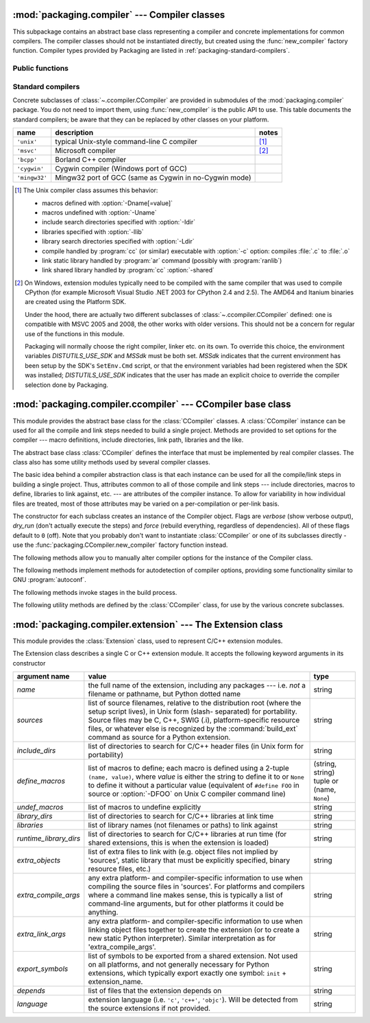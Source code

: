 :mod:`packaging.compiler` --- Compiler classes
==============================================

.. module:: packaging.compiler
   :synopsis: Compiler classes to build C/C++ extensions or libraries.


This subpackage contains an abstract base class representing a compiler and
concrete implementations for common compilers.  The compiler classes should not
be instantiated directly, but created using the :func:`new_compiler` factory
function.  Compiler types provided by Packaging are listed in
:ref:`packaging-standard-compilers`.


Public functions
----------------

.. function:: new_compiler(plat=None, compiler=None, verbose=0, dry_run=0, force=0)

   Factory function to generate an instance of some
   :class:`~.ccompiler.CCompiler` subclass for the requested platform or
   compiler type.

   If no argument is given for *plat* and *compiler*, the default compiler type
   for the platform (:attr:`os.name`) will be used: ``'unix'`` for Unix and
   Mac OS X, ``'msvc'`` for Windows.

   If *plat* is given, it must be one of ``'posix'``, ``'darwin'`` or ``'nt'``.
   An invalid value will not raise an exception but use the default compiler
   type for the current platform.

   .. XXX errors should never pass silently; this behavior is particularly
      harmful when a compiler type is given as first argument

   If *compiler* is given, *plat* will be ignored, allowing you to get for
   example a ``'unix'`` compiler object under Windows or an ``'msvc'`` compiler
   under Unix.  However, not all compiler types can be instantiated on every
   platform.


.. function:: customize_compiler(compiler)

   Do any platform-specific customization of a CCompiler instance.  Mainly
   needed on Unix to plug in the information that varies across Unices and is
   stored in CPython's Makefile.


.. function:: gen_lib_options(compiler, library_dirs, runtime_library_dirs, libraries)

   Generate linker options for searching library directories and linking with
   specific libraries.  *libraries* and *library_dirs* are, respectively, lists
   of library names (not filenames!) and search directories.  Returns a list of
   command-line options suitable for use with some compiler (depending on the
   two format strings passed in).


.. function:: gen_preprocess_options(macros, include_dirs)

   Generate C preprocessor options (:option:`-D`, :option:`-U`, :option:`-I`) as
   used by at least two types of compilers: the typical Unix compiler and Visual
   C++. *macros* is the usual thing, a list of 1- or 2-tuples, where ``(name,)``
   means undefine (:option:`-U`) macro *name*, and ``(name, value)`` means
   define (:option:`-D`) macro *name* to *value*.  *include_dirs* is just a list
   of directory names to be added to the header file search path (:option:`-I`).
   Returns a list of command-line options suitable for either Unix compilers or
   Visual C++.


.. function:: get_default_compiler(osname, platform)

   Determine the default compiler to use for the given platform.

   *osname* should be one of the standard Python OS names (i.e. the ones
   returned by ``os.name``) and *platform* the common value returned by
   ``sys.platform`` for the platform in question.

   The default values are ``os.name`` and ``sys.platform``.


.. function:: set_compiler(location)

   Add or change a compiler


.. function:: show_compilers()

   Print list of available compilers (used by the :option:`--help-compiler`
   options to :command:`build`, :command:`build_ext`, :command:`build_clib`).


.. _packaging-standard-compilers:

Standard compilers
------------------

Concrete subclasses of :class:`~.ccompiler.CCompiler` are provided in submodules
of the :mod:`packaging.compiler` package.  You do not need to import them, using
:func:`new_compiler` is the public API to use.  This table documents the
standard compilers; be aware that they can be replaced by other classes on your
platform.

=============== ======================================================== =======
name            description                                              notes
=============== ======================================================== =======
``'unix'``      typical Unix-style command-line C compiler               [#]_
``'msvc'``      Microsoft compiler                                       [#]_
``'bcpp'``      Borland C++ compiler
``'cygwin'``    Cygwin compiler (Windows port of GCC)
``'mingw32'``   Mingw32 port of GCC (same as Cygwin in no-Cygwin mode)
=============== ======================================================== =======


.. [#] The Unix compiler class assumes this behavior:

       * macros defined with :option:`-Dname[=value]`

       * macros undefined with :option:`-Uname`

       * include search directories specified with :option:`-Idir`

       * libraries specified with :option:`-llib`

       * library search directories specified with :option:`-Ldir`

       * compile handled by :program:`cc` (or similar) executable with
         :option:`-c` option: compiles :file:`.c` to :file:`.o`

       * link static library handled by :program:`ar` command (possibly with
         :program:`ranlib`)

       * link shared library handled by :program:`cc` :option:`-shared`


.. [#] On Windows, extension modules typically need to be compiled with the same
       compiler that was used to compile CPython (for example Microsoft Visual
       Studio .NET 2003 for CPython 2.4 and 2.5).  The AMD64 and Itanium
       binaries are created using the Platform SDK.

       Under the hood, there are actually two different subclasses of
       :class:`~.ccompiler.CCompiler` defined: one is compatible with MSVC 2005
       and 2008, the other works with older versions.  This should not be a
       concern for regular use of the functions in this module.

       Packaging will normally choose the right compiler, linker etc. on its
       own.  To override this choice, the environment variables
       *DISTUTILS_USE_SDK* and *MSSdk* must be both set.  *MSSdk* indicates that
       the current environment has been setup by the SDK's ``SetEnv.Cmd``
       script, or that the environment variables had been registered when the
       SDK was installed; *DISTUTILS_USE_SDK* indicates that the user has made
       an explicit choice to override the compiler selection done by Packaging.

       .. TODO document the envvars in Doc/using and the man page


:mod:`packaging.compiler.ccompiler` --- CCompiler base class
============================================================

.. module:: packaging.compiler.ccompiler
   :synopsis: Abstract CCompiler class.


This module provides the abstract base class for the :class:`CCompiler`
classes.  A :class:`CCompiler` instance can be used for all the compile and
link steps needed to build a single project. Methods are provided to set
options for the compiler --- macro definitions, include directories, link path,
libraries and the like.

.. class:: CCompiler([verbose=0, dry_run=0, force=0])

   The abstract base class :class:`CCompiler` defines the interface that must be
   implemented by real compiler classes.  The class also has some utility
   methods used by several compiler classes.

   The basic idea behind a compiler abstraction class is that each instance can
   be used for all the compile/link steps in building a single project.  Thus,
   attributes common to all of those compile and link steps --- include
   directories, macros to define, libraries to link against, etc. --- are
   attributes of the compiler instance.  To allow for variability in how
   individual files are treated, most of those attributes may be varied on a
   per-compilation or per-link basis.

   The constructor for each subclass creates an instance of the Compiler object.
   Flags are *verbose* (show verbose output), *dry_run* (don't actually execute
   the steps) and *force* (rebuild everything, regardless of dependencies).  All
   of these flags default to ``0`` (off). Note that you probably don't want to
   instantiate :class:`CCompiler` or one of its subclasses directly - use the
   :func:`packaging.CCompiler.new_compiler` factory function instead.

   The following methods allow you to manually alter compiler options for the
   instance of the Compiler class.


   .. method:: CCompiler.add_include_dir(dir)

      Add *dir* to the list of directories that will be searched for header
      files.  The compiler is instructed to search directories in the order in
      which they are supplied by successive calls to :meth:`add_include_dir`.


   .. method:: CCompiler.set_include_dirs(dirs)

      Set the list of directories that will be searched to *dirs* (a list of
      strings). Overrides any preceding calls to :meth:`add_include_dir`;
      subsequent calls to :meth:`add_include_dir` add to the list passed to
      :meth:`set_include_dirs`. This does not affect any list of standard
      include directories that the compiler may search by default.


   .. method:: CCompiler.add_library(libname)

      Add *libname* to the list of libraries that will be included in all links
      driven by this compiler object.  Note that *libname* should *not* be the
      name of a file containing a library, but the name of the library itself:
      the actual filename will be inferred by the linker, the compiler, or the
      compiler class (depending on the platform).

      The linker will be instructed to link against libraries in the order they
      were supplied to :meth:`add_library` and/or :meth:`set_libraries`.  It is
      perfectly valid to duplicate library names; the linker will be instructed
      to link against libraries as many times as they are mentioned.


   .. method:: CCompiler.set_libraries(libnames)

      Set the list of libraries to be included in all links driven by this
      compiler object to *libnames* (a list of strings).  This does not affect
      any standard system libraries that the linker may include by default.


   .. method:: CCompiler.add_library_dir(dir)

      Add *dir* to the list of directories that will be searched for libraries
      specified to :meth:`add_library` and :meth:`set_libraries`.  The linker
      will be instructed to search for libraries in the order they are supplied
      to :meth:`add_library_dir` and/or :meth:`set_library_dirs`.


   .. method:: CCompiler.set_library_dirs(dirs)

      Set the list of library search directories to *dirs* (a list of strings).
      This does not affect any standard library search path that the linker may
      search by default.


   .. method:: CCompiler.add_runtime_library_dir(dir)

      Add *dir* to the list of directories that will be searched for shared
      libraries at runtime.


   .. method:: CCompiler.set_runtime_library_dirs(dirs)

      Set the list of directories to search for shared libraries at runtime to
      *dirs* (a list of strings).  This does not affect any standard search path
      that the runtime linker may search by default.


   .. method:: CCompiler.define_macro(name[, value=None])

      Define a preprocessor macro for all compilations driven by this compiler
      object. The optional parameter *value* should be a string; if it is not
      supplied, then the macro will be defined without an explicit value and the
      exact outcome depends on the compiler used (XXX true? does ANSI say
      anything about this?)


   .. method:: CCompiler.undefine_macro(name)

      Undefine a preprocessor macro for all compilations driven by this compiler
      object.  If the same macro is defined by :meth:`define_macro` and
      undefined by :meth:`undefine_macro` the last call takes precedence
      (including multiple redefinitions or undefinitions).  If the macro is
      redefined/undefined on a per-compilation basis (i.e. in the call to
      :meth:`compile`), then that takes precedence.


   .. method:: CCompiler.add_link_object(object)

      Add *object* to the list of object files (or analogues, such as explicitly
      named library files or the output of "resource compilers") to be included
      in every link driven by this compiler object.


   .. method:: CCompiler.set_link_objects(objects)

      Set the list of object files (or analogues) to be included in every link
      to *objects*.  This does not affect any standard object files that the
      linker may include by default (such as system libraries).

   The following methods implement methods for autodetection of compiler
   options, providing some functionality similar to GNU :program:`autoconf`.


   .. method:: CCompiler.detect_language(sources)

      Detect the language of a given file, or list of files. Uses the instance
      attributes :attr:`language_map` (a dictionary), and :attr:`language_order`
      (a list) to do the job.


   .. method:: CCompiler.find_library_file(dirs, lib[, debug=0])

      Search the specified list of directories for a static or shared library file
      *lib* and return the full path to that file.  If *debug* is true, look for a
      debugging version (if that makes sense on the current platform).  Return
      ``None`` if *lib* wasn't found in any of the specified directories.


   .. method:: CCompiler.has_function(funcname [, includes=None, include_dirs=None, libraries=None, library_dirs=None])

      Return a boolean indicating whether *funcname* is supported on the current
      platform.  The optional arguments can be used to augment the compilation
      environment by providing additional include files and paths and libraries and
      paths.


   .. method:: CCompiler.library_dir_option(dir)

      Return the compiler option to add *dir* to the list of directories searched for
      libraries.


   .. method:: CCompiler.library_option(lib)

      Return the compiler option to add *dir* to the list of libraries linked into the
      shared library or executable.


   .. method:: CCompiler.runtime_library_dir_option(dir)

      Return the compiler option to add *dir* to the list of directories searched for
      runtime libraries.


   .. method:: CCompiler.set_executables(**args)

      Define the executables (and options for them) that will be run to perform the
      various stages of compilation.  The exact set of executables that may be
      specified here depends on the compiler class (via the 'executables' class
      attribute), but most will have:

      +--------------+------------------------------------------+
      | attribute    | description                              |
      +==============+==========================================+
      | *compiler*   | the C/C++ compiler                       |
      +--------------+------------------------------------------+
      | *linker_so*  | linker used to create shared objects and |
      |              | libraries                                |
      +--------------+------------------------------------------+
      | *linker_exe* | linker used to create binary executables |
      +--------------+------------------------------------------+
      | *archiver*   | static library creator                   |
      +--------------+------------------------------------------+

      On platforms with a command line (Unix, DOS/Windows), each of these is a string
      that will be split into executable name and (optional) list of arguments.
      (Splitting the string is done similarly to how Unix shells operate: words are
      delimited by spaces, but quotes and backslashes can override this.  See
      :func:`packaging.util.split_quoted`.)

   The following methods invoke stages in the build process.


   .. method:: CCompiler.compile(sources[, output_dir=None, macros=None, include_dirs=None, debug=0, extra_preargs=None, extra_postargs=None, depends=None])

      Compile one or more source files. Generates object files (e.g. transforms a
      :file:`.c` file to a :file:`.o` file.)

      *sources* must be a list of filenames, most likely C/C++ files, but in reality
      anything that can be handled by a particular compiler and compiler class (e.g.
      an ``'msvc'`` compiler` can handle resource files in *sources*).  Return a list of
      object filenames, one per source filename in *sources*.  Depending on the
      implementation, not all source files will necessarily be compiled, but all
      corresponding object filenames will be returned.

      If *output_dir* is given, object files will be put under it, while retaining
      their original path component.  That is, :file:`foo/bar.c` normally compiles to
      :file:`foo/bar.o` (for a Unix implementation); if *output_dir* is *build*, then
      it would compile to :file:`build/foo/bar.o`.

      *macros*, if given, must be a list of macro definitions.  A macro definition is
      either a ``(name, value)`` 2-tuple or a ``(name,)`` 1-tuple. The former defines
      a macro; if the value is ``None``, the macro is defined without an explicit
      value.  The 1-tuple case undefines a macro.  Later
      definitions/redefinitions/undefinitions take precedence.

      *include_dirs*, if given, must be a list of strings, the directories to add to
      the default include file search path for this compilation only.

      *debug* is a boolean; if true, the compiler will be instructed to output debug
      symbols in (or alongside) the object file(s).

      *extra_preargs* and *extra_postargs* are implementation-dependent. On platforms
      that have the notion of a command line (e.g. Unix, DOS/Windows), they are most
      likely lists of strings: extra command-line arguments to prepend/append to the
      compiler command line.  On other platforms, consult the implementation class
      documentation.  In any event, they are intended as an escape hatch for those
      occasions when the abstract compiler framework doesn't cut the mustard.

      *depends*, if given, is a list of filenames that all targets depend on.  If a
      source file is older than any file in depends, then the source file will be
      recompiled.  This supports dependency tracking, but only at a coarse
      granularity.

      Raises :exc:`CompileError` on failure.


   .. method:: CCompiler.create_static_lib(objects, output_libname[, output_dir=None, debug=0, target_lang=None])

      Link a bunch of stuff together to create a static library file. The "bunch of
      stuff" consists of the list of object files supplied as *objects*, the extra
      object files supplied to :meth:`add_link_object` and/or
      :meth:`set_link_objects`, the libraries supplied to :meth:`add_library` and/or
      :meth:`set_libraries`, and the libraries supplied as *libraries* (if any).

      *output_libname* should be a library name, not a filename; the filename will be
      inferred from the library name.  *output_dir* is the directory where the library
      file will be put. XXX defaults to what?

      *debug* is a boolean; if true, debugging information will be included in the
      library (note that on most platforms, it is the compile step where this matters:
      the *debug* flag is included here just for consistency).

      *target_lang* is the target language for which the given objects are being
      compiled. This allows specific linkage time treatment of certain languages.

      Raises :exc:`LibError` on failure.


   .. method:: CCompiler.link(target_desc, objects, output_filename[, output_dir=None, libraries=None, library_dirs=None, runtime_library_dirs=None, export_symbols=None, debug=0, extra_preargs=None, extra_postargs=None, build_temp=None, target_lang=None])

      Link a bunch of stuff together to create an executable or shared library file.

      The "bunch of stuff" consists of the list of object files supplied as *objects*.
      *output_filename* should be a filename.  If *output_dir* is supplied,
      *output_filename* is relative to it (i.e. *output_filename* can provide
      directory components if needed).

      *libraries* is a list of libraries to link against.  These are library names,
      not filenames, since they're translated into filenames in a platform-specific
      way (e.g. *foo* becomes :file:`libfoo.a` on Unix and :file:`foo.lib` on
      DOS/Windows).  However, they can include a directory component, which means the
      linker will look in that specific directory rather than searching all the normal
      locations.

      *library_dirs*, if supplied, should be a list of directories to search for
      libraries that were specified as bare library names (i.e. no directory
      component).  These are on top of the system default and those supplied to
      :meth:`add_library_dir` and/or :meth:`set_library_dirs`.  *runtime_library_dirs*
      is a list of directories that will be embedded into the shared library and used
      to search for other shared libraries that \*it\* depends on at run-time.  (This
      may only be relevant on Unix.)

      *export_symbols* is a list of symbols that the shared library will export.
      (This appears to be relevant only on Windows.)

      *debug* is as for :meth:`compile` and :meth:`create_static_lib`, with the
      slight distinction that it actually matters on most platforms (as opposed to
      :meth:`create_static_lib`, which includes a *debug* flag mostly for form's
      sake).

      *extra_preargs* and *extra_postargs* are as for :meth:`compile` (except of
      course that they supply command-line arguments for the particular linker being
      used).

      *target_lang* is the target language for which the given objects are being
      compiled. This allows specific linkage time treatment of certain languages.

      Raises :exc:`LinkError` on failure.


   .. method:: CCompiler.link_executable(objects, output_progname[, output_dir=None, libraries=None, library_dirs=None, runtime_library_dirs=None, debug=0, extra_preargs=None, extra_postargs=None, target_lang=None])

      Link an executable.  *output_progname* is the name of the file executable, while
      *objects* are a list of object filenames to link in. Other arguments are as for
      the :meth:`link` method.


   .. method:: CCompiler.link_shared_lib(objects, output_libname[, output_dir=None, libraries=None, library_dirs=None, runtime_library_dirs=None, export_symbols=None, debug=0, extra_preargs=None, extra_postargs=None, build_temp=None, target_lang=None])

      Link a shared library. *output_libname* is the name of the output library,
      while *objects* is a list of object filenames to link in. Other arguments are
      as for the :meth:`link` method.


   .. method:: CCompiler.link_shared_object(objects, output_filename[, output_dir=None, libraries=None, library_dirs=None, runtime_library_dirs=None, export_symbols=None, debug=0, extra_preargs=None, extra_postargs=None, build_temp=None, target_lang=None])

      Link a shared object. *output_filename* is the name of the shared object that
      will be created, while *objects* is a list of object filenames to link in.
      Other arguments are as for the :meth:`link` method.


   .. method:: CCompiler.preprocess(source[, output_file=None, macros=None, include_dirs=None, extra_preargs=None, extra_postargs=None])

      Preprocess a single C/C++ source file, named in *source*. Output will be written
      to file named *output_file*, or *stdout* if *output_file* not supplied.
      *macros* is a list of macro definitions as for :meth:`compile`, which will
      augment the macros set with :meth:`define_macro` and :meth:`undefine_macro`.
      *include_dirs* is a list of directory names that will be added to the default
      list, in the same way as :meth:`add_include_dir`.

      Raises :exc:`PreprocessError` on failure.

   The following utility methods are defined by the :class:`CCompiler` class, for
   use by the various concrete subclasses.


   .. method:: CCompiler.executable_filename(basename[, strip_dir=0, output_dir=''])

      Returns the filename of the executable for the given *basename*.  Typically for
      non-Windows platforms this is the same as the basename, while Windows will get
      a :file:`.exe` added.


   .. method:: CCompiler.library_filename(libname[, lib_type='static', strip_dir=0, output_dir=''])

      Returns the filename for the given library name on the current platform. On Unix
      a library with *lib_type* of ``'static'`` will typically be of the form
      :file:`liblibname.a`, while a *lib_type* of ``'dynamic'`` will be of the form
      :file:`liblibname.so`.


   .. method:: CCompiler.object_filenames(source_filenames[, strip_dir=0, output_dir=''])

      Returns the name of the object files for the given source files.
      *source_filenames* should be a list of filenames.


   .. method:: CCompiler.shared_object_filename(basename[, strip_dir=0, output_dir=''])

      Returns the name of a shared object file for the given file name *basename*.


   .. method:: CCompiler.execute(func, args[, msg=None, level=1])

      Invokes :func:`packaging.util.execute` This method invokes a Python function
      *func* with the given arguments *args*, after logging and taking into account
      the *dry_run* flag. XXX see also.


   .. method:: CCompiler.spawn(cmd)

      Invokes :func:`packaging.util.spawn`. This invokes an external process to run
      the given command. XXX see also.


   .. method:: CCompiler.mkpath(name[, mode=511])

      Invokes :func:`packaging.dir_util.mkpath`. This creates a directory and any
      missing ancestor directories. XXX see also.


   .. method:: CCompiler.move_file(src, dst)

      Invokes :meth:`packaging.file_util.move_file`. Renames *src* to *dst*.  XXX see
      also.


:mod:`packaging.compiler.extension` --- The Extension class
===========================================================

.. module:: packaging.compiler.extension
   :synopsis: Class used to represent C/C++ extension modules.


This module provides the :class:`Extension` class, used to represent C/C++
extension modules.

.. class:: Extension

   The Extension class describes a single C or C++ extension module.  It accepts
   the following keyword arguments in its constructor

   +------------------------+--------------------------------+---------------------------+
   | argument name          | value                          | type                      |
   +========================+================================+===========================+
   | *name*                 | the full name of the           | string                    |
   |                        | extension, including any       |                           |
   |                        | packages --- i.e. *not* a      |                           |
   |                        | filename or pathname, but      |                           |
   |                        | Python dotted name             |                           |
   +------------------------+--------------------------------+---------------------------+
   | *sources*              | list of source filenames,      | string                    |
   |                        | relative to the distribution   |                           |
   |                        | root (where the setup script   |                           |
   |                        | lives), in Unix form (slash-   |                           |
   |                        | separated) for portability.    |                           |
   |                        | Source files may be C, C++,    |                           |
   |                        | SWIG (.i), platform-specific   |                           |
   |                        | resource files, or whatever    |                           |
   |                        | else is recognized by the      |                           |
   |                        | :command:`build_ext` command   |                           |
   |                        | as source for a Python         |                           |
   |                        | extension.                     |                           |
   +------------------------+--------------------------------+---------------------------+
   | *include_dirs*         | list of directories to search  | string                    |
   |                        | for C/C++ header files (in     |                           |
   |                        | Unix form for portability)     |                           |
   +------------------------+--------------------------------+---------------------------+
   | *define_macros*        | list of macros to define; each | (string, string) tuple or |
   |                        | macro is defined using a       | (name, ``None``)          |
   |                        | 2-tuple ``(name, value)``,     |                           |
   |                        | where *value* is               |                           |
   |                        | either the string to define it |                           |
   |                        | to or ``None`` to define it    |                           |
   |                        | without a particular value     |                           |
   |                        | (equivalent of ``#define FOO`` |                           |
   |                        | in source or :option:`-DFOO`   |                           |
   |                        | on Unix C compiler command     |                           |
   |                        | line)                          |                           |
   +------------------------+--------------------------------+---------------------------+
   | *undef_macros*         | list of macros to undefine     | string                    |
   |                        | explicitly                     |                           |
   +------------------------+--------------------------------+---------------------------+
   | *library_dirs*         | list of directories to search  | string                    |
   |                        | for C/C++ libraries at link    |                           |
   |                        | time                           |                           |
   +------------------------+--------------------------------+---------------------------+
   | *libraries*            | list of library names (not     | string                    |
   |                        | filenames or paths) to link    |                           |
   |                        | against                        |                           |
   +------------------------+--------------------------------+---------------------------+
   | *runtime_library_dirs* | list of directories to search  | string                    |
   |                        | for C/C++ libraries at run     |                           |
   |                        | time (for shared extensions,   |                           |
   |                        | this is when the extension is  |                           |
   |                        | loaded)                        |                           |
   +------------------------+--------------------------------+---------------------------+
   | *extra_objects*        | list of extra files to link    | string                    |
   |                        | with (e.g. object files not    |                           |
   |                        | implied by 'sources', static   |                           |
   |                        | library that must be           |                           |
   |                        | explicitly specified, binary   |                           |
   |                        | resource files, etc.)          |                           |
   +------------------------+--------------------------------+---------------------------+
   | *extra_compile_args*   | any extra platform- and        | string                    |
   |                        | compiler-specific information  |                           |
   |                        | to use when compiling the      |                           |
   |                        | source files in 'sources'. For |                           |
   |                        | platforms and compilers where  |                           |
   |                        | a command line makes sense,    |                           |
   |                        | this is typically a list of    |                           |
   |                        | command-line arguments, but    |                           |
   |                        | for other platforms it could   |                           |
   |                        | be anything.                   |                           |
   +------------------------+--------------------------------+---------------------------+
   | *extra_link_args*      | any extra platform- and        | string                    |
   |                        | compiler-specific information  |                           |
   |                        | to use when linking object     |                           |
   |                        | files together to create the   |                           |
   |                        | extension (or to create a new  |                           |
   |                        | static Python interpreter).    |                           |
   |                        | Similar interpretation as for  |                           |
   |                        | 'extra_compile_args'.          |                           |
   +------------------------+--------------------------------+---------------------------+
   | *export_symbols*       | list of symbols to be exported | string                    |
   |                        | from a shared extension. Not   |                           |
   |                        | used on all platforms, and not |                           |
   |                        | generally necessary for Python |                           |
   |                        | extensions, which typically    |                           |
   |                        | export exactly one symbol:     |                           |
   |                        | ``init`` + extension_name.     |                           |
   +------------------------+--------------------------------+---------------------------+
   | *depends*              | list of files that the         | string                    |
   |                        | extension depends on           |                           |
   +------------------------+--------------------------------+---------------------------+
   | *language*             | extension language (i.e.       | string                    |
   |                        | ``'c'``, ``'c++'``,            |                           |
   |                        | ``'objc'``). Will be detected  |                           |
   |                        | from the source extensions if  |                           |
   |                        | not provided.                  |                           |
   +------------------------+--------------------------------+---------------------------+
